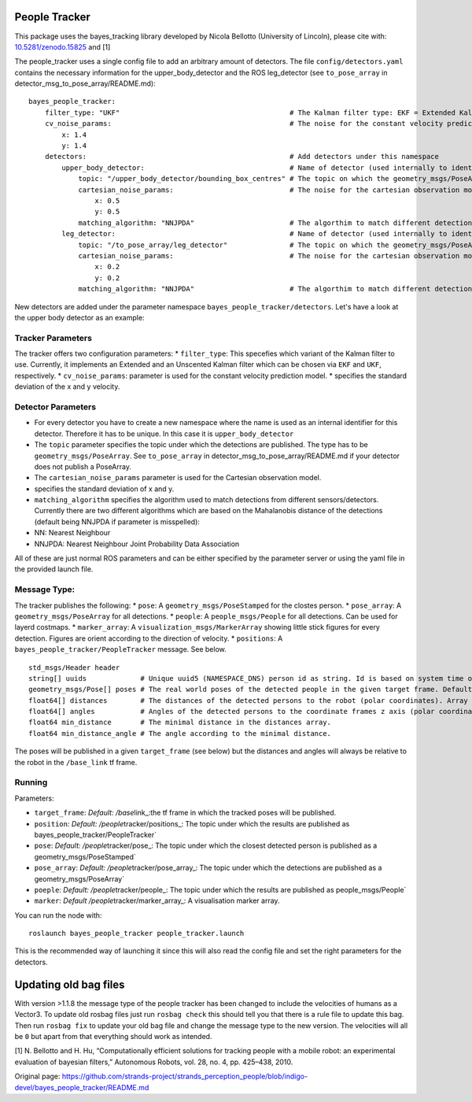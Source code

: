 People Tracker
--------------

This package uses the bayes\_tracking library developed by Nicola
Bellotto (University of Lincoln), please cite with:
`10.5281/zenodo.15825 <https://zenodo.org/record/15825>`__ and [1]

The people\_tracker uses a single config file to add an arbitrary amount
of detectors. The file ``config/detectors.yaml`` contains the necessary
information for the upper\_body\_detector and the ROS leg\_detector (see
``to_pose_array`` in detector\_msg\_to\_pose\_array/README.md):

::

    bayes_people_tracker:
        filter_type: "UKF"                                         # The Kalman filter type: EKF = Extended Kalman Filter, UKF = Uncented Kalman Filter
        cv_noise_params:                                           # The noise for the constant velocity prediction model
            x: 1.4
            y: 1.4
        detectors:                                                 # Add detectors under this namespace
            upper_body_detector:                                   # Name of detector (used internally to identify them). Has to be unique.
                topic: "/upper_body_detector/bounding_box_centres" # The topic on which the geometry_msgs/PoseArray is published
                cartesian_noise_params:                            # The noise for the cartesian observation model
                    x: 0.5
                    y: 0.5
                matching_algorithm: "NNJPDA"                       # The algorthim to match different detections. NN = Nearest Neighbour, NNJPDA = NN Joint Probability Data Association
            leg_detector:                                          # Name of detector (used internally to identify them). Has to be unique.
                topic: "/to_pose_array/leg_detector"               # The topic on which the geometry_msgs/PoseArray is published
                cartesian_noise_params:                            # The noise for the cartesian observation model
                    x: 0.2
                    y: 0.2
                matching_algorithm: "NNJPDA"                       # The algorthim to match different detections. NN = Nearest Neighbour, NNJPDA = NN Joint Probability Data Association

New detectors are added under the parameter namespace
``bayes_people_tracker/detectors``. Let's have a look at the upper body
detector as an example:

Tracker Parameters
~~~~~~~~~~~~~~~~~~

The tracker offers two configuration parameters: \* ``filter_type``:
This specefies which variant of the Kalman filter to use. Currently, it
implements an Extended and an Unscented Kalman filter which can be
chosen via ``EKF`` and ``UKF``, respectively. \* ``cv_noise_params``:
parameter is used for the constant velocity prediction model. \*
specifies the standard deviation of the x and y velocity.

Detector Parameters
~~~~~~~~~~~~~~~~~~~

-  For every detector you have to create a new namespace where the name
   is used as an internal identifier for this detector. Therefore it has
   to be unique. In this case it is ``upper_body_detector``
-  The ``topic`` parameter specifies the topic under which the
   detections are published. The type has to be
   ``geometry_msgs/PoseArray``. See ``to_pose_array`` in
   detector\_msg\_to\_pose\_array/README.md if your detector does not
   publish a PoseArray.
-  The ``cartesian_noise_params`` parameter is used for the Cartesian
   observation model.
-  specifies the standard deviation of x and y.
-  ``matching_algorithm`` specifies the algorithm used to match
   detections from different sensors/detectors. Currently there are two
   different algorithms which are based on the Mahalanobis distance of
   the detections (default being NNJPDA if parameter is misspelled):
-  NN: Nearest Neighbour
-  NNJPDA: Nearest Neighbour Joint Probability Data Association

All of these are just normal ROS parameters and can be either specified
by the parameter server or using the yaml file in the provided launch
file.

Message Type:
~~~~~~~~~~~~~

The tracker publishes the following: \* ``pose``: A
``geometry_msgs/PoseStamped`` for the clostes person. \* ``pose_array``:
A ``geometry_msgs/PoseArray`` for all detections. \* ``people``: A
``people_msgs/People`` for all detections. Can be used for layerd
costmaps. \* ``marker_array``: A ``visualization_msgs/MarkerArray``
showing little stick figures for every detection. Figures are orient
according to the direction of velocity. \* ``positions``: A
``bayes_people_tracker/PeopleTracker`` message. See below.

::

    std_msgs/Header header
    string[] uuids             # Unique uuid5 (NAMESPACE_DNS) person id as string. Id is based on system time on start-up and tracker id. Array index matches ids array index
    geometry_msgs/Pose[] poses # The real world poses of the detected people in the given target frame. Default: /map. Array index matches ids/uuids array index
    float64[] distances        # The distances of the detected persons to the robot (polar coordinates). Array index matches ids array index.
    float64[] angles           # Angles of the detected persons to the coordinate frames z axis (polar coordinates). Array index matches ids array index.
    float64 min_distance       # The minimal distance in the distances array.
    float64 min_distance_angle # The angle according to the minimal distance.

The poses will be published in a given ``target_frame`` (see below) but
the distances and angles will always be relative to the robot in the
``/base_link`` tf frame.

Running
~~~~~~~

Parameters:

-  ``target_frame``: *Default: /base*\ link\_:the tf frame in which the
   tracked poses will be published.
-  ``position``: *Default: /people*\ tracker/positions\_: The topic
   under which the results are published as
   bayes\_people\_tracker/PeopleTracker\`
-  ``pose``: *Default: /people*\ tracker/pose\_: The topic under which
   the closest detected person is published as a
   geometry\_msgs/PoseStamped\`
-  ``pose_array``: *Default: /people*\ tracker/pose\_array\_: The topic
   under which the detections are published as a
   geometry\_msgs/PoseArray\`
-  ``poeple``: *Default: /people*\ tracker/people\_: The topic under
   which the results are published as people\_msgs/People\`
-  ``marker``: *Default /people*\ tracker/marker\_array\_: A
   visualisation marker array.

You can run the node with:

::

    roslaunch bayes_people_tracker people_tracker.launch

This is the recommended way of launching it since this will also read
the config file and set the right parameters for the detectors.

Updating old bag files
----------------------

With version >1.1.8 the message type of the people tracker has been
changed to include the velocities of humans as a Vector3. To update old
rosbag files just run ``rosbag check`` this should tell you that there
is a rule file to update this bag. Then run ``rosbag fix`` to update
your old bag file and change the message type to the new version. The
velocities will all be ``0`` but apart from that everything should work
as intended.

[1] N. Bellotto and H. Hu, “Computationally efficient solutions for
tracking people with a mobile robot: an experimental evaluation of
bayesian filters,” Autonomous Robots, vol. 28, no. 4, pp. 425–438, 2010.


Original page: https://github.com/strands-project/strands_perception_people/blob/indigo-devel/bayes_people_tracker/README.md